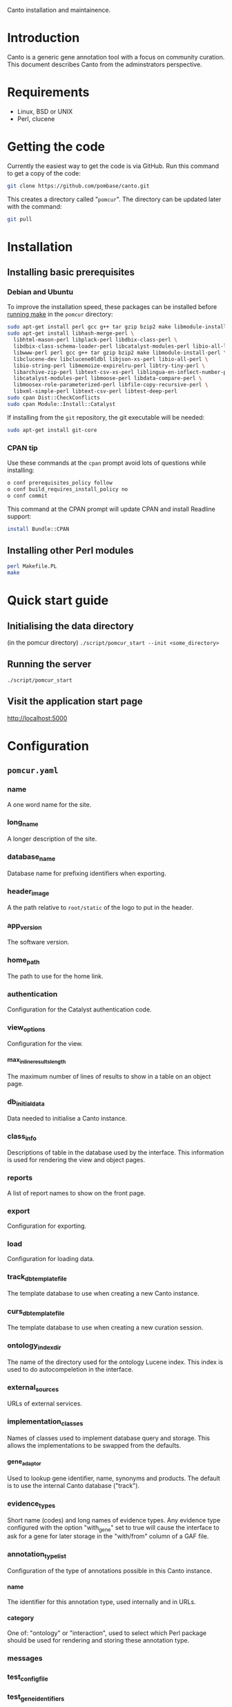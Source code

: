Canto installation and maintainence.

* Introduction
  Canto is a generic gene annotation tool with a focus on community curation.
  This document describes Canto from the adminstrators perspective.
* Requirements
  - Linux, BSD or UNIX
  - Perl, clucene
* Getting the code
  Currently the easiest way to get the code is via GitHub.  Run this command
  to get a copy of the code:
#+BEGIN_SRC sh
  git clone https://github.com/pombase/canto.git
#+END_SRC
  This creates a directory called "=pomcur=".  The directory can be updated
  later with the command:
#+BEGIN_SRC sh
  git pull
#+END_SRC
* Installation
** Installing basic prerequisites
*** Debian and Ubuntu
    To improve the installation speed, these packages can be installed before
    [[id:fafab442-0030-4cef-b466-1dafef4827cf][running make]] in the =pomcur= directory:
#+BEGIN_SRC sh
sudo apt-get install perl gcc g++ tar gzip bzip2 make libmodule-install-perl
sudo apt-get install libhash-merge-perl \
  libhtml-mason-perl libplack-perl libdbix-class-perl \
  libdbix-class-schema-loader-perl libcatalyst-modules-perl libio-all-lwp-perl \
  libwww-perl perl gcc g++ tar gzip bzip2 make libmodule-install-perl \
  libclucene-dev libclucene0ldbl libjson-xs-perl libio-all-perl \
  libio-string-perl libmemoize-expirelru-perl libtry-tiny-perl \
  libarchive-zip-perl libtext-csv-xs-perl liblingua-en-inflect-number-perl \
  libcatalyst-modules-perl libmoose-perl libdata-compare-perl \
  libmoosex-role-parameterized-perl libfile-copy-recursive-perl \
  libxml-simple-perl libtext-csv-perl libtest-deep-perl
sudo cpan Dist::CheckConflicts
sudo cpan Module::Install::Catalyst
#+END_SRC


    If installing from the =git= repository, the git executable will be needed:
#+BEGIN_SRC sh
sudo apt-get install git-core
#+END_SRC

*** CPAN tip
    Use these commands at the =cpan= prompt avoid lots of questions while
    installing:
#+BEGIN_SRC sh
  o conf prerequisites_policy follow
  o conf build_requires_install_policy no
  o conf commit
#+END_SRC

    This command at the CPAN prompt will update CPAN and install Readline
    support:
#+BEGIN_SRC sh
  install Bundle::CPAN
#+END_SRC

** Installing other Perl modules
   :PROPERTIES:
   :ID:       fafab442-0030-4cef-b466-1dafef4827cf
   :END:
#+BEGIN_SRC sh
perl Makefile.PL
make
#+END_SRC
* Quick start guide
** Initialising the data directory
   (in the pomcur directory)
   =./script/pomcur_start --init <some_directory>=
** Running the server
   =./script/pomcur_start=
** Visit the application start page
   http://localhost:5000
* Configuration
** =pomcur.yaml=
   :PROPERTIES:
   :ID:       3069044b-4da1-420c-8246-c01d7fd1e35e
   :END:
*** name
    A one word name for the site.
*** long_name
    A longer description of the site.
*** database_name
    Database name for prefixing identifiers when exporting.
*** header_image
    A the path relative to =root/static= of the logo to put in the header.
*** app_version
    The software version.
*** home_path
    The path to use for the home link.
*** authentication
    Configuration for the Catalyst authentication code.
*** view_options
    Configuration for the view.
**** max_inline_results_length
     The maximum number of lines of results to show in a table on an object
     page.
*** db_initial_data
    Data needed to initialise a Canto instance.
*** class_info
    Descriptions of table in the database used by the interface.  This
    information is used for rendering the view and object pages.
*** reports
    A list of report names to show on the front page.
*** export
    Configuration for exporting.
*** load
    Configuration for loading data.
*** track_db_template_file
    The template database to use when creating a new Canto instance.
*** curs_db_template_file
    The template database to use when creating a new curation session.
*** ontology_index_dir
    The name of the directory used for the ontology Lucene index.  This index
    is used to do autocompeletion in the interface.
*** external_sources
    URLs of external services.
*** implementation_classes
    Names of classes used to implement database query and storage.  This
    allows the implementations to be swapped from the defaults.
**** gene_adaptor
     Used to lookup gene identifier, name, synonyms and products.  The default
     is to use the internal Canto database ("track").
*** evidence_types
     Short name (codes) and long names of evidence types.  Any evidence type
     configured with the option "with_gene" set to true will cause the
     interface to ask for a gene for later storage in the "with/from" column
     of a GAF file.
*** annotation_type_list
    :PROPERTIES:
    :ID:       7e618d95-78e6-4445-b7b4-52665fa723ea
    :END:
    Configuration of the type of annotations possible in this Canto instance.
**** name
     The identifier for this annotation type, used internally and in URLs.
**** category
     One of: "ontology" or "interaction", used to select which Perl package
     should be used for rendering and storing these annotation type.
*** messages
*** test_config_file
*** test_gene_identifiers
*** test_publication_uniquename
*** help_text
*** external_links
*** webservices
*** ontology_external_links
*** chado

** Loading data
   :PROPERTIES:
   :ID:       3e140e8f-f53c-48a2-aac4-1a412b1f159e
   :END:
*** Organisms
#+BEGIN_SRC sh
./script/pomcur_load.pl --organism "<genus> <species> <taxon_id>"
#+END_SRC
*** Gene data
#+BEGIN_SRC sh
./script/pomcur_load.pl --genes genes_file.tsv --for-taxon 4896
#+END_SRC
**** gene data format
     Four tab separated columns with no header line:
     - systematic identifier
     - gene primary name
     - synonyms (comma separated)
     - product
*** Ontology terms
#+BEGIN_SRC sh
./script/pomcur_load.pl --ontology ontology_file.obo
#+END_SRC
The ontology must be [[id:3069044b-4da1-420c-8246-c01d7fd1e35e][configured]] in the [[id:7e618d95-78e6-4445-b7b4-52665fa723ea][annotation_type_list]] section of the
=pomcur.yaml= file.
* Implementation details
** Structure
   There are two parts to the system.

   "Track" run is the part that the adminstrator uses to add people,
   publications and curation sessions to the database.

   "Curs" handles the user curation sessions.
*** Track - user, publication and session tracking
**** Database storage
***** SQLite for main database
*** Curs - curation sessions
    Each curation session has a cooresponding SQLite database.
** Databases
** Database structure
** Code
   Canto is written in Perl, implemented using the Catalyst framework and
   running on a Plack server.
** Autocomplete searching
   - implemented using CLucene
   - short names are weighted more highly so they appear at the top of the
     search list
   - the term names are passed to CLucene for indexing
   - all words appearing in the name or synonyms are joined into one string
     for separate indexing by CLucene
* Developing Canto
** Running tests
   :PROPERTIES:
   :ID:       7e75cddc-b9b9-410b-ac68-8900457483ad
   :END:
   In general the tests can be run with: =make test= in the main pomcur
   directory.  If the schema or test genes or ontologies are is changed the
   test data will need to be [[id:7e75cddc-b9b9-410b-ac68-8900457483ad][re-initialised]].
** Helper scripts
   Scripts to help developers:
   - =etc/db_initialise.pl= :: create empty template database from the schemas
        and recreate the database classes in lib/Canto/TrackDB and
        lib/Canto/CursDB
   - =etc/test_data_initialise.pl= :: re-create test data files that don't change
        very often.  eg. the test PubMed XML file.  Currently this script only
        needs to be run if the list of publications for the test database
        changes
   - =etc/test_initialise.pl= :: initialise the test databases in t/data with
        a small number of genes and a mini version of the Gene Ontology
        database
   - =etc/local_initialise.pl= :: create a test instance of Canto in ./local
** Initialising test data
   :PROPERTIES:
   :ID:       5867435c-b002-4c97-b912-1cf0d5167100
   :END:
   Run the following commands in the pomcur directory to create the test
   database and to populate it with test data:
#+BEGIN_SRC sh
./etc/db_initialise.pl
./etc/test_initialise.pl
#+END_SRC

   That will need to be done each time the schemas or test data change.

   To create a local test instance of Canto, run =local_initialise.pl=
** Running the test instance
   The server can be run from the top level directory with this command:
#+BEGIN_SRC sh
POMCUR_CONFIG_LOCAL_SUFFIX=local PERL5LIB=lib ./script/pomcur_server.pl -p 5000 -r -d
#+END_SRC
   "5000" is the local port to connect on.  The server should then be
   available at http://localhost:5000/

* Config
###+INFOJS_OPT: view:content toc:t ltoc:t mouse:#dddddd
#+OPTIONS:     H:5
#+STYLE: <style type="text/css">  html { font-family: Times, serif; font-size: 16pt; }</style>
